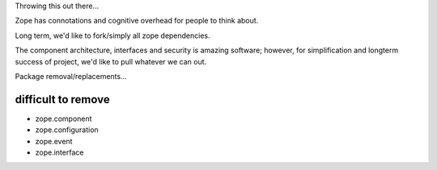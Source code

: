 Throwing this out there...

Zope has connotations and cognitive overhead for people to think about.

Long term, we'd like to fork/simply all zope dependencies.

The component architecture, interfaces and security is amazing software; however,
for simplification and longterm success of project, we'd like to pull whatever we can out.



Package removal/replacements...


difficult to remove
-------------------

- zope.component
- zope.configuration
- zope.event

- zope.interface
